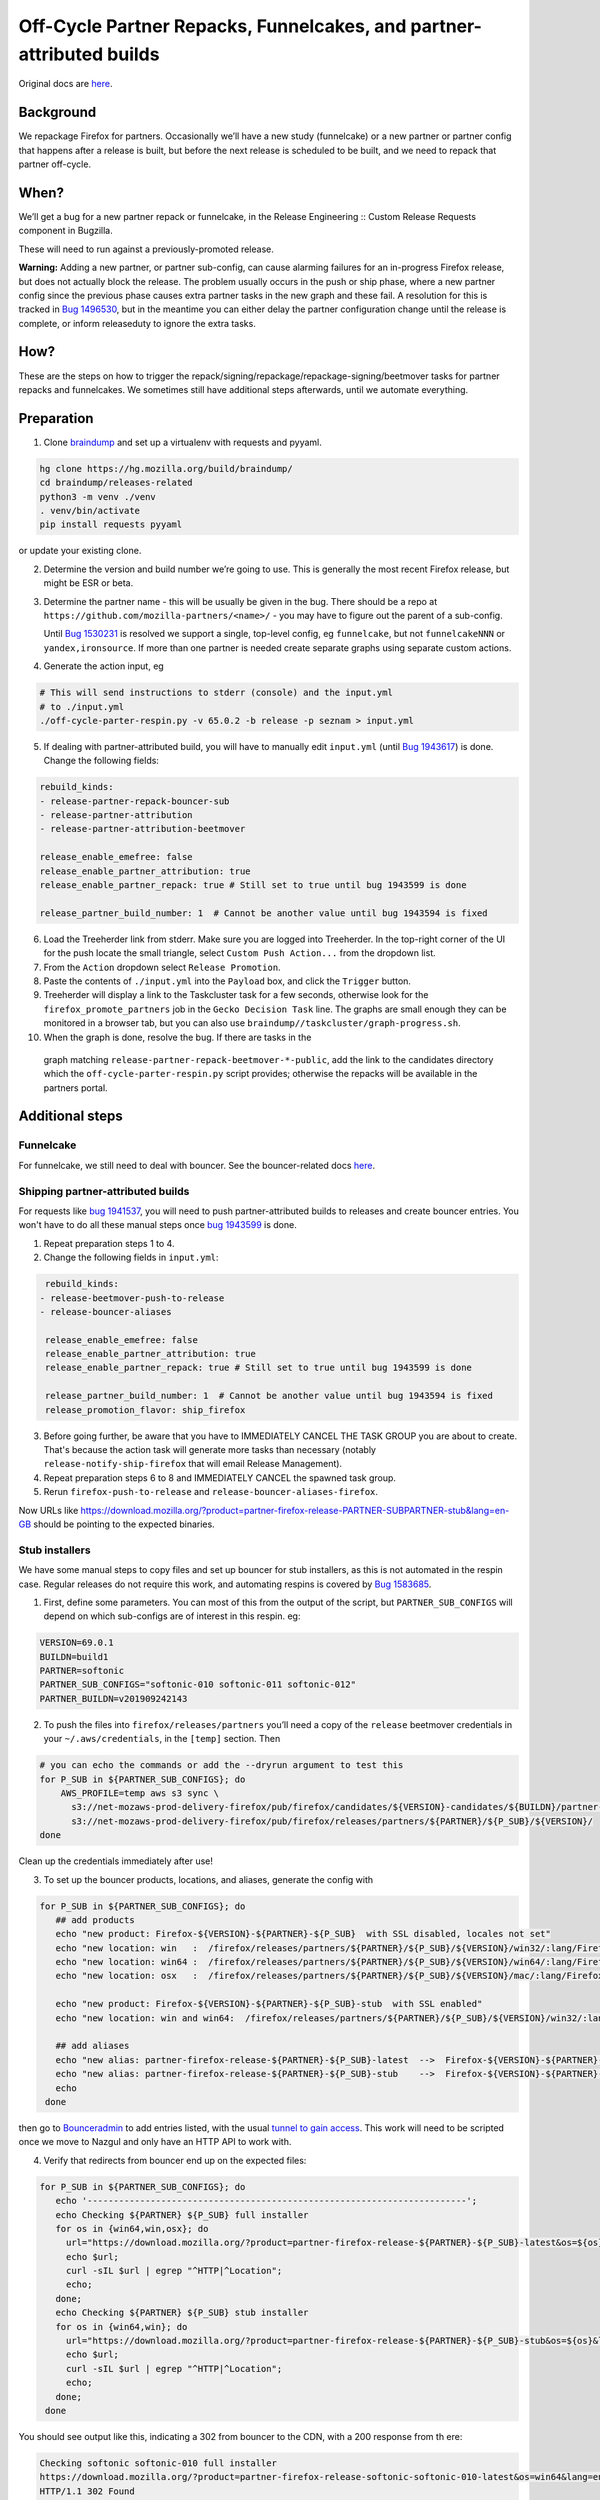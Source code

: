 .. _off_cycle_partner_repacks:

Off-Cycle Partner Repacks, Funnelcakes, and partner-attributed builds
=====================================================================

Original docs are
`here <https://mana.mozilla.org/wiki/display/RelEng/Partner+Repack+Creation>`__.

Background
----------

We repackage Firefox for partners. Occasionally we’ll have a new study
(funnelcake) or a new partner or partner config that happens after a
release is built, but before the next release is scheduled to be built,
and we need to repack that partner off-cycle.

When?
-----

We’ll get a bug for a new partner repack or funnelcake, in the Release
Engineering :: Custom Release Requests component in Bugzilla.

These will need to run against a previously-promoted release.

**Warning:** Adding a new partner, or partner sub-config, can cause
alarming failures for an in-progress Firefox release, but does not
actually block the release. The problem usually occurs in the push or
ship phase, where a new partner config since the previous phase causes
extra partner tasks in the new graph and these fail. A resolution for
this is tracked in `Bug
1496530 <https://bugzilla.mozilla.org/show_bug.cgi?id=1496530>`__, but
in the meantime you can either delay the partner configuration change
until the release is complete, or inform releaseduty to ignore the extra
tasks.

How?
----

These are the steps on how to trigger the
repack/signing/repackage/repackage-signing/beetmover tasks for partner
repacks and funnelcakes. We sometimes still have additional steps
afterwards, until we automate everything.

Preparation
-----------

1. Clone `braindump <https://hg.mozilla.org/build/braindump/>`__ and set
   up a virtualenv with requests and pyyaml.

.. code-block:: bash

   hg clone https://hg.mozilla.org/build/braindump/
   cd braindump/releases-related
   python3 -m venv ./venv
   . venv/bin/activate
   pip install requests pyyaml

or update your existing clone.

2. Determine the version and build number we’re going to use. This is
   generally the most recent Firefox release, but might be ESR or beta.

3. Determine the partner name - this will be usually be given in the
   bug. There should be a repo at
   ``https://github.com/mozilla-partners/<name>/`` - you may have to
   figure out the parent of a sub-config.

   Until `Bug
   1530231 <https://bugzilla.mozilla.org/show_bug.cgi?id=1530231>`__ is
   resolved we support a single, top-level config, eg ``funnelcake``,
   but not ``funnelcakeNNN`` or ``yandex,ironsource``. If more than one
   partner is needed create separate graphs using separate custom
   actions.

4. Generate the action input, eg

.. code-block:: bash

   # This will send instructions to stderr (console) and the input.yml
   # to ./input.yml
   ./off-cycle-parter-respin.py -v 65.0.2 -b release -p seznam > input.yml

5. If dealing with partner-attributed build, you will have to manually edit ``input.yml``
   (until `Bug 1943617 <https://bugzilla.mozilla.org/show_bug.cgi?id=1943617>`__) is done.
   Change the following fields:

.. code-block:: yaml

   rebuild_kinds:
   - release-partner-repack-bouncer-sub
   - release-partner-attribution
   - release-partner-attribution-beetmover

   release_enable_emefree: false
   release_enable_partner_attribution: true
   release_enable_partner_repack: true # Still set to true until bug 1943599 is done

   release_partner_build_number: 1  # Cannot be another value until bug 1943594 is fixed

6. Load the Treeherder link from stderr. Make sure you are logged into Treeherder.
   In the top-right corner of the UI for the push locate the small triangle, select
   ``Custom Push Action...`` from the dropdown list.

7. From the ``Action`` dropdown select ``Release Promotion``.

8. Paste the contents of ``./input.yml`` into the ``Payload`` box, and
   click the ``Trigger`` button.

9. Treeherder will display a link to the Taskcluster task for a few
   seconds, otherwise look for the ``firefox_promote_partners`` job in
   the ``Gecko Decision Task`` line. The graphs are small enough they
   can be monitored in a browser tab, but you can also use
   ``braindump//taskcluster/graph-progress.sh``.

10. When the graph is done, resolve the bug. If there are tasks in the
   graph matching ``release-partner-repack-beetmover-*-public``, add the
   link to the candidates directory which the
   ``off-cycle-parter-respin.py`` script provides; otherwise the repacks
   will be available in the partners portal.

Additional steps
----------------

Funnelcake
~~~~~~~~~~

For funnelcake, we still need to deal with bouncer. See the
bouncer-related docs
`here <https://mana.mozilla.org/wiki/display/RelEng/Partner+Repack+Creation#PartnerRepackCreation-Funnelcakebuilds>`__.

Shipping partner-attributed builds
~~~~~~~~~~~~~~~~~~~~~~~~~~~~~~~~~~

For requests like `bug 1941537 <https://bugzilla.mozilla.org/show_bug.cgi?id=1941537>`__,
you will need to push partner-attributed builds to releases and create bouncer entries.
You won't have to do all these manual steps once
`bug 1943599 <https://bugzilla.mozilla.org/show_bug.cgi?id=1943599>`__ is done.

1. Repeat preparation steps 1 to 4.

2. Change the following fields in ``input.yml``:

.. code-block:: yaml

   rebuild_kinds:
  - release-beetmover-push-to-release
  - release-bouncer-aliases

   release_enable_emefree: false
   release_enable_partner_attribution: true
   release_enable_partner_repack: true # Still set to true until bug 1943599 is done

   release_partner_build_number: 1  # Cannot be another value until bug 1943594 is fixed
   release_promotion_flavor: ship_firefox

3. Before going further, be aware that you have to IMMEDIATELY CANCEL THE TASK GROUP you
   are about to create. That's because the action task will generate more tasks than
   necessary (notably ``release-notify-ship-firefox`` that will email Release
   Management).

4. Repeat preparation steps 6 to 8 and IMMEDIATELY CANCEL the spawned task group.

5. Rerun ``firefox-push-to-release`` and ``release-bouncer-aliases-firefox``.

Now URLs like https://download.mozilla.org/?product=partner-firefox-release-PARTNER-SUBPARTNER-stub&lang=en-GB
should be pointing to the expected binaries.

Stub installers
~~~~~~~~~~~~~~~

We have some manual steps to copy files and set up bouncer for stub
installers, as this is not automated in the respin case. Regular
releases do not require this work, and automating respins is covered by
`Bug 1583685 <https://bugzilla.mozilla.org/show_bug.cgi?id=1583685>`__.

1. First, define some parameters. You can most of this from the output
   of the script, but ``PARTNER_SUB_CONFIGS`` will depend on which
   sub-configs are of interest in this respin. eg:

.. code-block:: bash

   VERSION=69.0.1
   BUILDN=build1
   PARTNER=softonic
   PARTNER_SUB_CONFIGS="softonic-010 softonic-011 softonic-012"
   PARTNER_BUILDN=v201909242143

2. To push the files into ``firefox/releases/partners`` you’ll need a
   copy of the ``release`` beetmover credentials in your
   ``~/.aws/credentials``, in the ``[temp]`` section. Then

.. code-block:: bash

   # you can echo the commands or add the --dryrun argument to test this
   for P_SUB in ${PARTNER_SUB_CONFIGS}; do
       AWS_PROFILE=temp aws s3 sync \
         s3://net-mozaws-prod-delivery-firefox/pub/firefox/candidates/${VERSION}-candidates/${BUILDN}/partner-repacks/${PARTNER}/${P_SUB}/${PARTNER_BUILDN}/ \
         s3://net-mozaws-prod-delivery-firefox/pub/firefox/releases/partners/${PARTNER}/${P_SUB}/${VERSION}/
   done

Clean up the credentials immediately after use!

3. To set up the bouncer products, locations, and aliases, generate the
   config with

.. code-block:: bash

   for P_SUB in ${PARTNER_SUB_CONFIGS}; do
      ## add products
      echo "new product: Firefox-${VERSION}-${PARTNER}-${P_SUB}  with SSL disabled, locales not set"
      echo "new location: win   :  /firefox/releases/partners/${PARTNER}/${P_SUB}/${VERSION}/win32/:lang/Firefox%20Setup%20${VERSION}.exe"
      echo "new location: win64 :  /firefox/releases/partners/${PARTNER}/${P_SUB}/${VERSION}/win64/:lang/Firefox%20Setup%20${VERSION}.exe"
      echo "new location: osx   :  /firefox/releases/partners/${PARTNER}/${P_SUB}/${VERSION}/mac/:lang/Firefox%20${VERSION}.dmg"

      echo "new product: Firefox-${VERSION}-${PARTNER}-${P_SUB}-stub  with SSL enabled"
      echo "new location: win and win64:  /firefox/releases/partners/${PARTNER}/${P_SUB}/${VERSION}/win32/:lang/Firefox%20Installer.exe"

      ## add aliases
      echo "new alias: partner-firefox-release-${PARTNER}-${P_SUB}-latest  -->  Firefox-${VERSION}-${PARTNER}-${P_SUB}"
      echo "new alias: partner-firefox-release-${PARTNER}-${P_SUB}-stub    -->  Firefox-${VERSION}-${PARTNER}-${P_SUB}-stub"
      echo
    done

then go to `Bounceradmin <https://bounceradmin.mozilla.com/admin/>`__ to add entries listed, with the usual `tunnel to gain access <https://github.com/mozilla-releng/releasewarrior-2.0/blob/master/docs/misc-operations/accessing-bouncer.md>`__.  This work will need to be scripted once we move to Nazgul and only have an HTTP API to work with.

4. Verify that redirects from bouncer end up on the expected files:

.. code-block:: bash

   for P_SUB in ${PARTNER_SUB_CONFIGS}; do
      echo '------------------------------------------------------------------------';
      echo Checking ${PARTNER} ${P_SUB} full installer
      for os in {win64,win,osx}; do
        url="https://download.mozilla.org/?product=partner-firefox-release-${PARTNER}-${P_SUB}-latest&os=${os}&lang=en-US";
        echo $url;
        curl -sIL $url | egrep "^HTTP|^Location";
        echo;
      done;
      echo Checking ${PARTNER} ${P_SUB} stub installer
      for os in {win64,win}; do
        url="https://download.mozilla.org/?product=partner-firefox-release-${PARTNER}-${P_SUB}-stub&os=${os}&lang=en-US";
        echo $url;
        curl -sIL $url | egrep "^HTTP|^Location";
        echo;
      done;
    done

You should see output like this, indicating a 302 from bouncer to the CDN, with a 200 response from th
ere:

.. code-block::

   Checking softonic softonic-010 full installer
   https://download.mozilla.org/?product=partner-firefox-release-softonic-softonic-010-latest&os=win64&lang=en-US
   HTTP/1.1 302 Found
   Location: https://download-installer.cdn.mozilla.net/pub/firefox/releases/partners/softonic/softonic-010/69.0.1/win64/en-US/Firefox%20Setup%2069.0.1.exe
   HTTP/2 200
   ...

Future
------

In the future, we can use `action
hooks <https://bugzilla.mozilla.org/show_bug.cgi?id=1415868>`__ for
this. In addition, we can do things like add bouncer tasks in a shipping
phase that allow us to automate the final remaining manual steps.

Ideally, ship-it v2 will be the forward-facing UI instead of hooks or an
ssh shell. This is tracked in `bug
1530859 <https://bugzilla.mozilla.org/show_bug.cgi?id=1530859>`__.
